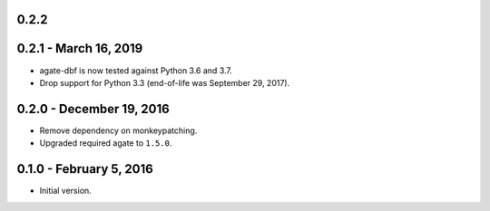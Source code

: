 0.2.2
-----

0.2.1 - March 16, 2019
----------------------

* agate-dbf is now tested against Python 3.6 and 3.7.
* Drop support for Python 3.3 (end-of-life was September 29, 2017).

0.2.0 - December 19, 2016
-------------------------

* Remove dependency on monkeypatching.
* Upgraded required agate to ``1.5.0``.

0.1.0 - February 5, 2016
------------------------

* Initial version.
